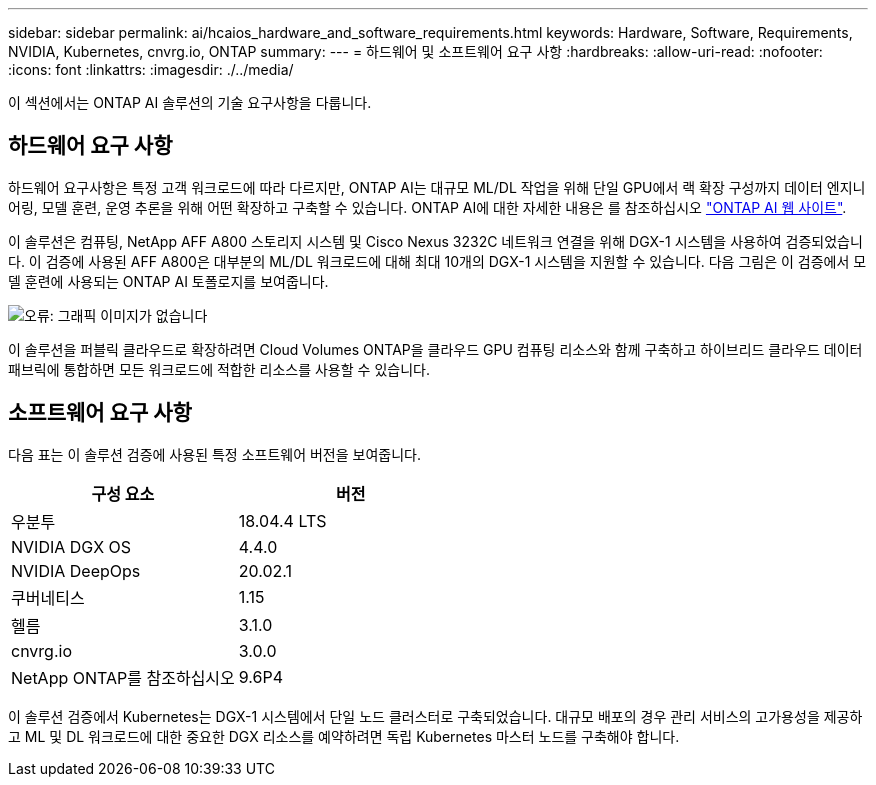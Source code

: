 ---
sidebar: sidebar 
permalink: ai/hcaios_hardware_and_software_requirements.html 
keywords: Hardware, Software, Requirements, NVIDIA, Kubernetes, cnvrg.io, ONTAP 
summary:  
---
= 하드웨어 및 소프트웨어 요구 사항
:hardbreaks:
:allow-uri-read: 
:nofooter: 
:icons: font
:linkattrs: 
:imagesdir: ./../media/


[role="lead"]
이 섹션에서는 ONTAP AI 솔루션의 기술 요구사항을 다룹니다.



== 하드웨어 요구 사항

하드웨어 요구사항은 특정 고객 워크로드에 따라 다르지만, ONTAP AI는 대규모 ML/DL 작업을 위해 단일 GPU에서 랙 확장 구성까지 데이터 엔지니어링, 모델 훈련, 운영 추론을 위해 어떤 확장하고 구축할 수 있습니다. ONTAP AI에 대한 자세한 내용은 를 참조하십시오 https://www.netapp.com/us/products/ontap-ai.aspx["ONTAP AI 웹 사이트"^].

이 솔루션은 컴퓨팅, NetApp AFF A800 스토리지 시스템 및 Cisco Nexus 3232C 네트워크 연결을 위해 DGX-1 시스템을 사용하여 검증되었습니다. 이 검증에 사용된 AFF A800은 대부분의 ML/DL 워크로드에 대해 최대 10개의 DGX-1 시스템을 지원할 수 있습니다. 다음 그림은 이 검증에서 모델 훈련에 사용되는 ONTAP AI 토폴로지를 보여줍니다.

image:hcaios_image6.png["오류: 그래픽 이미지가 없습니다"]

이 솔루션을 퍼블릭 클라우드로 확장하려면 Cloud Volumes ONTAP을 클라우드 GPU 컴퓨팅 리소스와 함께 구축하고 하이브리드 클라우드 데이터 패브릭에 통합하면 모든 워크로드에 적합한 리소스를 사용할 수 있습니다.



== 소프트웨어 요구 사항

다음 표는 이 솔루션 검증에 사용된 특정 소프트웨어 버전을 보여줍니다.

|===
| 구성 요소 | 버전 


| 우분투 | 18.04.4 LTS 


| NVIDIA DGX OS | 4.4.0 


| NVIDIA DeepOps | 20.02.1 


| 쿠버네티스 | 1.15 


| 헬름 | 3.1.0 


| cnvrg.io | 3.0.0 


| NetApp ONTAP를 참조하십시오 | 9.6P4 
|===
이 솔루션 검증에서 Kubernetes는 DGX-1 시스템에서 단일 노드 클러스터로 구축되었습니다. 대규모 배포의 경우 관리 서비스의 고가용성을 제공하고 ML 및 DL 워크로드에 대한 중요한 DGX 리소스를 예약하려면 독립 Kubernetes 마스터 노드를 구축해야 합니다.
